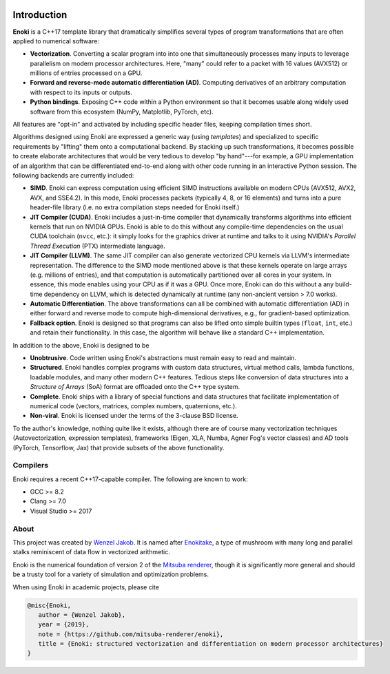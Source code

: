 .. image:: enoki-logo.svg
    :width: 400px
    :align: center

Introduction
============

**Enoki** is a C++17 template library that dramatically simplifies several
types of program transformations that are often applied to numerical software:

* **Vectorization**. Converting a scalar program into into one that
  simultaneously processes many inputs to leverage parallelism on modern
  processor architectures. Here, "many" could refer to a packet with 16 values
  (AVX512) or millions of entries processed on a GPU.

* **Forward and reverse-mode automatic differentiation (AD)**. Computing
  derivatives of an arbitrary computation with respect to its inputs or
  outputs.

* **Python bindings**. Exposing C++ code within a Python environment so that it
  becomes usable along widely used software from this ecosystem (NumPy,
  Matplotlib, PyTorch, etc).

All features are "opt-in" and activated by including specific header files,
keeping compilation times short. 

Algorithms designed using Enoki are expressed a generic way (using *templates*)
and specialized to specific requirements by "lifting" them onto a computational
backend. By stacking up such transformations, it becomes possible to create
elaborate architectures that would be very tedious to develop "by hand"---for
example, a GPU implementation of an algorithm that can be differentiated
end-to-end along with other code running in an interactive Python session.
The following backends are currently included:

* **SIMD**. Enoki can express computation using efficient SIMD instructions
  available on modern CPUs (AVX512, AVX2, AVX, and SSE4.2). In this mode, Enoki
  processes packets (typically 4, 8, or 16 elements) and turns into a pure
  header-file library (i.e. no extra compilation steps needed for Enoki
  itself.)

* **JIT Compiler (CUDA)**. Enoki includes a just-in-time compiler that
  dynamically transforms algorithms into efficient kernels that run on NVIDIA
  GPUs. Enoki is able to do this without any compile-time dependencies on the
  usual CUDA toolchain (``nvcc``, etc.): it simply looks for the graphics
  driver at runtime and talks to it using NVIDIA's *Parallel Thread Execution*
  (PTX) intermediate language.

* **JIT Compiler (LLVM)**. The same JIT compiler can also generate vectorized
  CPU kernels via LLVM's intermediate representation. The difference to the
  SIMD mode mentioned above is that these kernels operate on large arrays (e.g.
  millions of entries), and that computation is automatically partitioned over
  all cores in your system. In essence, this mode enables using your CPU as if
  it was a GPU. Once more, Enoki can do this without a any build-time
  dependency on LLVM, which is detected dynamically at runtime (any non-ancient
  version > 7.0 works).

* **Automatic Differentiation**. The above transformations can all be combined
  with automatic differentiation (AD) in either forward and reverse mode to
  compute high-dimensional derivatives, e.g., for gradient-based optimization.

* **Fallback option**. Enoki is designed so that programs can also be lifted onto
  simple builtin types (``float``, ``int``, etc.) and retain their
  functionality. In this case, the algorithm will behave like a standard C++
  implementation.

In addition to the above, Enoki is designed to be

* **Unobtrusive**. Code written using Enoki's abstractions must remain easy
  to read and maintain.

* **Structured**. Enoki handles complex programs with
  custom data structures, virtual method calls, lambda functions, loadable
  modules, and many other modern C++ features. Tedious steps like conversion of
  data structures into a *Structure of Arrays* (SoA) format are offloaded onto
  the C++ type system.

* **Complete**. Enoki ships with a library of special functions and data
  structures that facilitate implementation of numerical code (vectors,
  matrices, complex numbers, quaternions, etc.).

* **Non-viral**. Enoki is licensed under the terms of the 3-clause BSD license.


To the author's knowledge, nothing quite like it exists, although there are of
course many vectorization techniques (Autovectorization, expression templates),
frameworks (Eigen, XLA, Numba, Agner Fog's vector classes) and AD tools
(PyTorch, Tensorflow, Jax) that provide subsets of the above functionality.

Compilers
---------
Enoki requires a recent C++17-capable compiler. The following are known to work:

- GCC >= 8.2
- Clang >= 7.0
- Visual Studio >= 2017


About
-----

This project was created by `Wenzel Jakob <http://rgl.epfl.ch/people/wjakob>`_.
It is named after `Enokitake <https://en.wikipedia.org/wiki/Enokitake>`_, a
type of mushroom with many long and parallel stalks reminiscent of data flow in
vectorized arithmetic.

Enoki is the numerical foundation of version 2 of the `Mitsuba renderer
<https://github.com/mitsuba-renderer/mitsuba2>`_, though it is significantly
more general and should be a trusty tool for a variety of simulation and
optimization problems.

When using Enoki in academic projects, please cite

.. code-block:: bibtex

    @misc{Enoki,
       author = {Wenzel Jakob},
       year = {2019},
       note = {https://github.com/mitsuba-renderer/enoki},
       title = {Enoki: structured vectorization and differentiation on modern processor architectures}
    }
